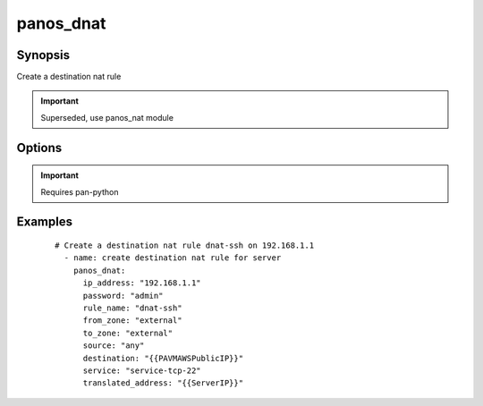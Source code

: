 .. _panos_dnat:

panos_dnat
``````````````````````````````

Synopsis
--------


Create a destination nat rule


.. important:: Superseded, use panos_nat module


Options
-------

.. raw:: html

    <table border=1 cellpadding=4>
    <tr>
    <th class="head">parameter</th>
    <th class="head">required</th>
    <th class="head">default</th>
    <th class="head">choices</th>
    <th class="head">comments</th>
    </tr>
        <tr style="text-align:center">
    <td style="vertical-align:middle">username</td>
    <td style="vertical-align:middle">no</td>
    <td style="vertical-align:middle">admin</td>
        <td style="vertical-align:middle;text-align:left"><ul style="margin:0;"></ul></td>
        <td style="vertical-align:middle;text-align:left">
      username for authentication<br></td>
    </tr>
        <tr style="text-align:center">
    <td style="vertical-align:middle">translated_address</td>
    <td style="vertical-align:middle">no</td>
    <td style="vertical-align:middle">None</td>
        <td style="vertical-align:middle;text-align:left"><ul style="margin:0;"></ul></td>
        <td style="vertical-align:middle;text-align:left">
      translated address<br></td>
    </tr>
        <tr style="text-align:center">
    <td style="vertical-align:middle">to_zone</td>
    <td style="vertical-align:middle">yes</td>
    <td style="vertical-align:middle"></td>
        <td style="vertical-align:middle;text-align:left"><ul style="margin:0;"></ul></td>
        <td style="vertical-align:middle;text-align:left">
      destination zone<br></td>
    </tr>
        <tr style="text-align:center">
    <td style="vertical-align:middle">service</td>
    <td style="vertical-align:middle">no</td>
    <td style="vertical-align:middle">any</td>
        <td style="vertical-align:middle;text-align:left"><ul style="margin:0;"></ul></td>
        <td style="vertical-align:middle;text-align:left">
      service<br></td>
    </tr>
        <tr style="text-align:center">
    <td style="vertical-align:middle">rule_name</td>
    <td style="vertical-align:middle">yes</td>
    <td style="vertical-align:middle"></td>
        <td style="vertical-align:middle;text-align:left"><ul style="margin:0;"></ul></td>
        <td style="vertical-align:middle;text-align:left">
      name of the SNAT rule<br></td>
    </tr>
        <tr style="text-align:center">
    <td style="vertical-align:middle">destination</td>
    <td style="vertical-align:middle">no</td>
    <td style="vertical-align:middle">any</td>
        <td style="vertical-align:middle;text-align:left"><ul style="margin:0;"></ul></td>
        <td style="vertical-align:middle;text-align:left">
      destination address<br></td>
    </tr>
        <tr style="text-align:center">
    <td style="vertical-align:middle">from_zone</td>
    <td style="vertical-align:middle">yes</td>
    <td style="vertical-align:middle"></td>
        <td style="vertical-align:middle;text-align:left"><ul style="margin:0;"></ul></td>
        <td style="vertical-align:middle;text-align:left">
      source zone<br></td>
    </tr>
        <tr style="text-align:center">
    <td style="vertical-align:middle">source</td>
    <td style="vertical-align:middle">no</td>
    <td style="vertical-align:middle">any</td>
        <td style="vertical-align:middle;text-align:left"><ul style="margin:0;"></ul></td>
        <td style="vertical-align:middle;text-align:left">
      source address<br></td>
    </tr>
        <tr style="text-align:center">
    <td style="vertical-align:middle">translated_port</td>
    <td style="vertical-align:middle">no</td>
    <td style="vertical-align:middle">None</td>
        <td style="vertical-align:middle;text-align:left"><ul style="margin:0;"></ul></td>
        <td style="vertical-align:middle;text-align:left">
      translated port<br></td>
    </tr>
        <tr style="text-align:center">
    <td style="vertical-align:middle">commit</td>
    <td style="vertical-align:middle">no</td>
    <td style="vertical-align:middle">True</td>
        <td style="vertical-align:middle;text-align:left"><ul style="margin:0;"></ul></td>
        <td style="vertical-align:middle;text-align:left">
      commit if changed<br></td>
    </tr>
        <tr style="text-align:center">
    <td style="vertical-align:middle">password</td>
    <td style="vertical-align:middle">yes</td>
    <td style="vertical-align:middle"></td>
        <td style="vertical-align:middle;text-align:left"><ul style="margin:0;"></ul></td>
        <td style="vertical-align:middle;text-align:left">
      password for authentication<br></td>
    </tr>
        <tr style="text-align:center">
    <td style="vertical-align:middle">ip_address</td>
    <td style="vertical-align:middle">yes</td>
    <td style="vertical-align:middle"></td>
        <td style="vertical-align:middle;text-align:left"><ul style="margin:0;"></ul></td>
        <td style="vertical-align:middle;text-align:left">
      IP address (or hostname) of PAN-OS device<br></td>
    </tr>
        </table><br>


.. important:: Requires pan-python


Examples
--------

 ::

    
    # Create a destination nat rule dnat-ssh on 192.168.1.1
      - name: create destination nat rule for server
        panos_dnat:
          ip_address: "192.168.1.1"
          password: "admin"
          rule_name: "dnat-ssh"
          from_zone: "external"
          to_zone: "external"
          source: "any"
          destination: "{{PAVMAWSPublicIP}}"
          service: "service-tcp-22"
          translated_address: "{{ServerIP}}"

.. raw:: html

    <h4>Notes</h4>
        <p>Superseded, use panos_nat module</p>
    